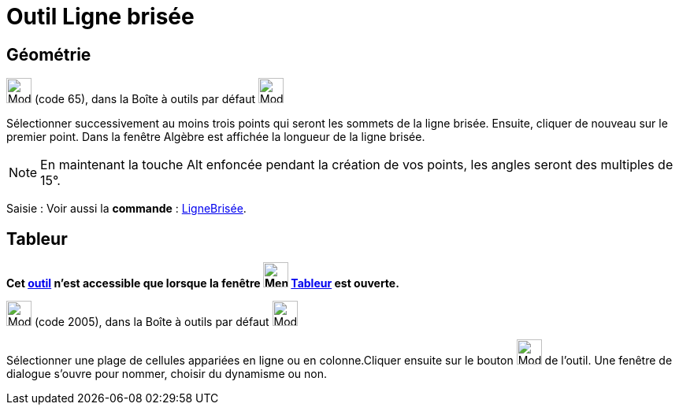 = Outil Ligne brisée
:page-en: tools/Polyline
ifdef::env-github[:imagesdir: /fr/modules/ROOT/assets/images]

== Géométrie

image:32px-Mode_polyline.svg.png[Mode polyline.svg,width=32,height=32] (code 65), dans la Boîte à outils par défaut
image:32px-Mode_join.svg.png[Mode join.svg,width=32,height=32]

Sélectionner successivement au moins trois points qui seront les sommets de la ligne brisée. Ensuite, cliquer de nouveau
sur le premier point. Dans la fenêtre Algèbre est affichée la longueur de la ligne brisée.

[NOTE]
====

En maintenant la touche [.kcode]#Alt# enfoncée pendant la création de vos points, les angles seront des
multiples de 15°.

====

[.kcode]#Saisie :# Voir aussi la *commande* : xref:/commands/LigneBrisée.adoc[LigneBrisée].

== Tableur

*Cet xref:/tools/Outils_Tableur.adoc[outil] n'est accessible que lorsque la fenêtre
image:32px-Menu_view_spreadsheet.svg.png[Menu view spreadsheet.svg,width=32,height=32] xref:/Tableur.adoc[Tableur] est
ouverte.*

image:32px-Mode_createpolyline.svg.png[Mode createpolyline.svg,width=32,height=32] (code 2005), dans la Boîte à outils
par défaut image:32px-Mode_createlist.svg.png[Mode createlist.svg,width=32,height=32]

Sélectionner une plage de cellules appariées en ligne ou en colonne.Cliquer ensuite sur le bouton
image:32px-Mode_createpolyline.svg.png[Mode createpolyline.svg,width=32,height=32] de l'outil. Une fenêtre de dialogue
s'ouvre pour nommer, choisir du dynamisme ou non.
